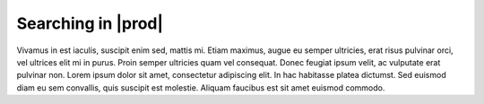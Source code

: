 .. _searching_in_peregrine:

Searching in |prod|
===================

Vivamus in est iaculis, suscipit enim sed, mattis mi. Etiam maximus, augue eu semper ultricies, erat
risus pulvinar orci, vel ultrices elit mi in purus. Proin semper ultricies quam vel consequat. Donec
feugiat ipsum velit, ac vulputate erat pulvinar non. Lorem ipsum dolor sit amet, consectetur adipiscing
elit. In hac habitasse platea dictumst. Sed euismod diam eu sem convallis, quis suscipit est molestie.
Aliquam faucibus est sit amet euismod commodo.
